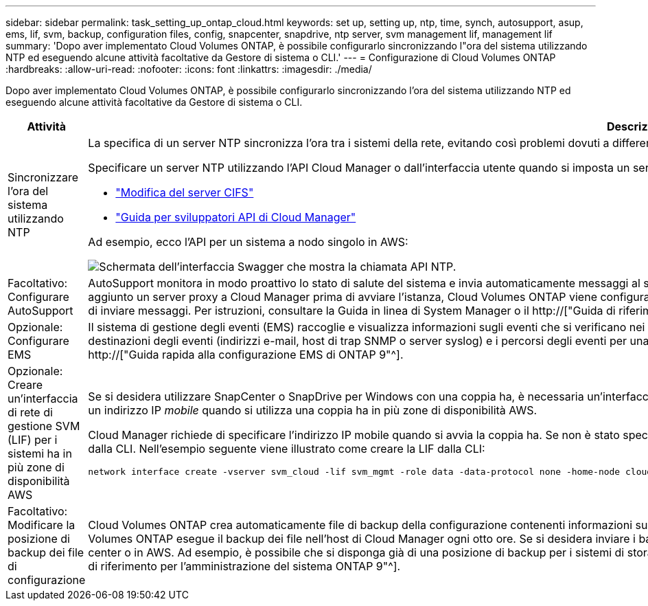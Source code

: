 ---
sidebar: sidebar 
permalink: task_setting_up_ontap_cloud.html 
keywords: set up, setting up, ntp, time, synch, autosupport, asup, ems, lif, svm, backup, configuration files, config, snapcenter, snapdrive, ntp server, svm management lif, management lif 
summary: 'Dopo aver implementato Cloud Volumes ONTAP, è possibile configurarlo sincronizzando l"ora del sistema utilizzando NTP ed eseguendo alcune attività facoltative da Gestore di sistema o CLI.' 
---
= Configurazione di Cloud Volumes ONTAP
:hardbreaks:
:allow-uri-read: 
:nofooter: 
:icons: font
:linkattrs: 
:imagesdir: ./media/


[role="lead"]
Dopo aver implementato Cloud Volumes ONTAP, è possibile configurarlo sincronizzando l'ora del sistema utilizzando NTP ed eseguendo alcune attività facoltative da Gestore di sistema o CLI.

[cols="30,70"]
|===
| Attività | Descrizione 


| Sincronizzare l'ora del sistema utilizzando NTP  a| 
La specifica di un server NTP sincronizza l'ora tra i sistemi della rete, evitando così problemi dovuti a differenze di tempo.

Specificare un server NTP utilizzando l'API Cloud Manager o dall'interfaccia utente quando si imposta un server CIFS.

* link:task_managing_storage.html#modifying-the-cifs-server["Modifica del server CIFS"]
* link:api.html["Guida per sviluppatori API di Cloud Manager"^]


Ad esempio, ecco l'API per un sistema a nodo singolo in AWS:

image:screenshot_ntp_server_api.gif["Schermata dell'interfaccia Swagger che mostra la chiamata API NTP."]



| Facoltativo: Configurare AutoSupport | AutoSupport monitora in modo proattivo lo stato di salute del sistema e invia automaticamente messaggi al supporto tecnico NetApp per impostazione predefinita. Se l'amministratore di Cloud Manager ha aggiunto un server proxy a Cloud Manager prima di avviare l'istanza, Cloud Volumes ONTAP viene configurato per utilizzare tale server proxy per i messaggi AutoSupport. Verificare che AutoSupport sia in grado di inviare messaggi. Per istruzioni, consultare la Guida in linea di System Manager o il http://["Guida di riferimento per l'amministrazione del sistema ONTAP 9"^]. 


| Opzionale: Configurare EMS | Il sistema di gestione degli eventi (EMS) raccoglie e visualizza informazioni sugli eventi che si verificano nei sistemi Cloud Volumes ONTAP. Per ricevere le notifiche degli eventi, è possibile impostare le destinazioni degli eventi (indirizzi e-mail, host di trap SNMP o server syslog) e i percorsi degli eventi per una particolare gravità degli eventi. È possibile configurare EMS utilizzando la CLI. Per istruzioni, consultare http://["Guida rapida alla configurazione EMS di ONTAP 9"^]. 


| Opzionale: Creare un'interfaccia di rete di gestione SVM (LIF) per i sistemi ha in più zone di disponibilità AWS  a| 
Se si desidera utilizzare SnapCenter o SnapDrive per Windows con una coppia ha, è necessaria un'interfaccia di rete per la gestione delle macchine virtuali storage (SVM). La LIF di gestione SVM deve utilizzare un indirizzo IP _mobile_ quando si utilizza una coppia ha in più zone di disponibilità AWS.

Cloud Manager richiede di specificare l'indirizzo IP mobile quando si avvia la coppia ha. Se non è stato specificato l'indirizzo IP, è possibile creare autonomamente la LIF di gestione SVM da System Manager o dalla CLI. Nell'esempio seguente viene illustrato come creare la LIF dalla CLI:

....
network interface create -vserver svm_cloud -lif svm_mgmt -role data -data-protocol none -home-node cloud-01 -home-port e0a -address 10.0.2.126 -netmask 255.255.255.0 -status-admin up -firewall-policy mgmt
....


| Facoltativo: Modificare la posizione di backup dei file di configurazione | Cloud Volumes ONTAP crea automaticamente file di backup della configurazione contenenti informazioni sulle opzioni configurabili necessarie per il corretto funzionamento. Per impostazione predefinita, Cloud Volumes ONTAP esegue il backup dei file nell'host di Cloud Manager ogni otto ore. Se si desidera inviare i backup a una posizione alternativa, è possibile modificare la posizione in un server FTP o HTTP nel data center o in AWS. Ad esempio, è possibile che si disponga già di una posizione di backup per i sistemi di storage FAS. È possibile modificare la posizione di backup utilizzando l'interfaccia CLI. Vedere http://["Guida di riferimento per l'amministrazione del sistema ONTAP 9"^]. 
|===
